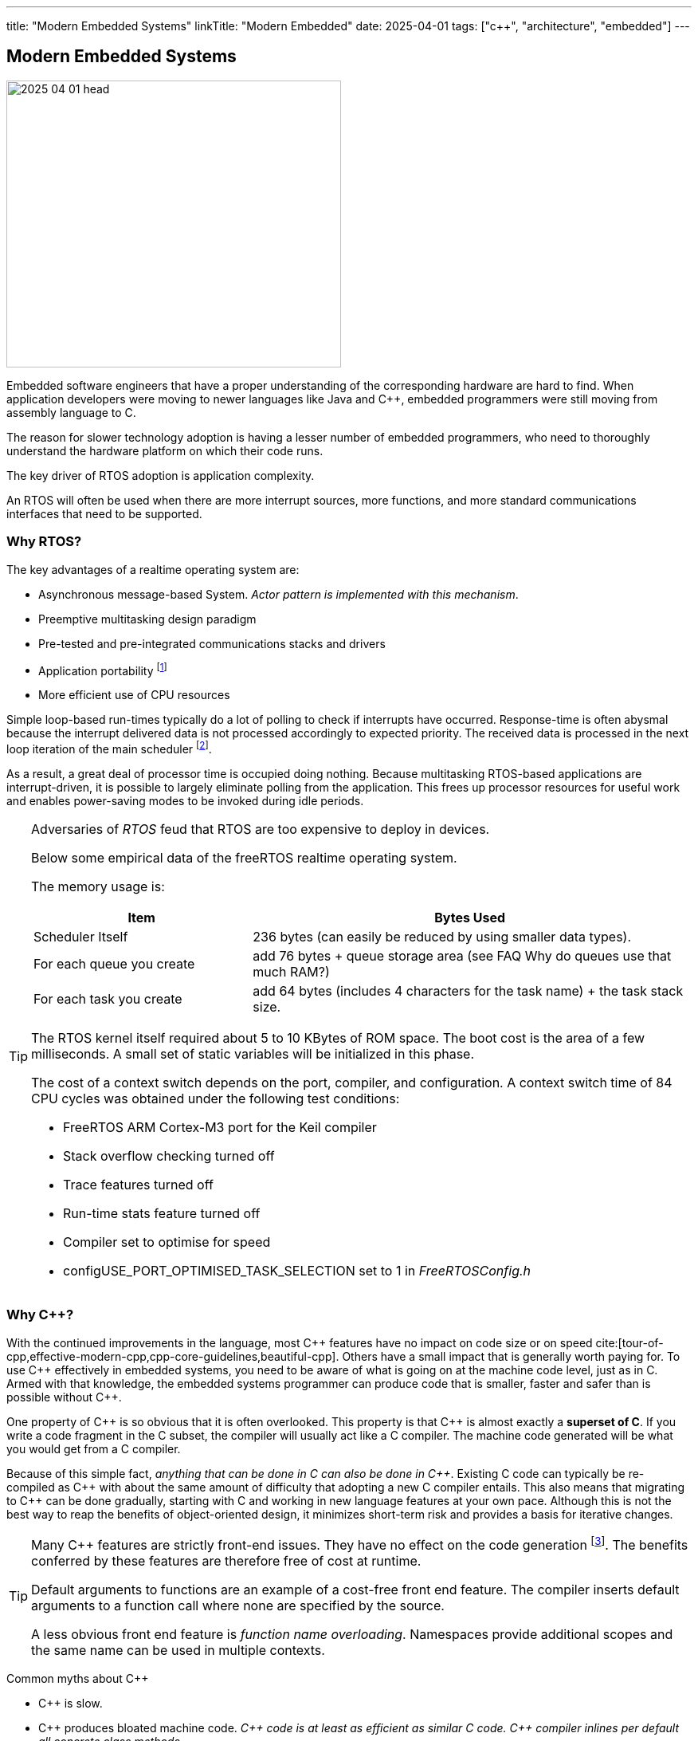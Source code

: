 ---
title: "Modern Embedded Systems"
linkTitle: "Modern Embedded"
date: 2025-04-01
tags: ["c++", "architecture", "embedded"]
---

== Modern Embedded Systems
:author: Marcel Baumann
:email: <marcel.baumann@tangly.net>
:homepage: https://www.tangly.net/
:company: https://www.tangly.net/[tangly llc]

image::2025-04-01-head.jpg[width=420,height=360,role=left]

Embedded software engineers that have a proper understanding of the corresponding hardware are hard to find.
When application developers were moving to newer languages like Java and {cpp}, embedded programmers were still moving from assembly language to C.

The reason for slower technology adoption is having a lesser number of embedded programmers, who need to thoroughly understand the hardware platform on which their code runs.

The key driver of RTOS adoption is application complexity.

An RTOS will often be used when there are more interrupt sources, more functions, and more standard communications interfaces that need to be supported.

=== Why RTOS?

The key advantages of a realtime operating system are:

- Asynchronous message-based System.
_Actor pattern is implemented with this mechanism_.
- Preemptive multitasking design paradigm
- Pre-tested and pre-integrated communications stacks and drivers
- Application portability
footnote:[A specific RTOS provides support for a wide range of hardware platforms.
The effort to move the application to another supported platform is low.]
- More efficient use of CPU resources

Simple loop-based run-times typically do a lot of polling to check if interrupts have occurred.
Response-time is often abysmal because the interrupt delivered data is not processed accordingly to expected priority.
The received data is processed in the next loop iteration of the main scheduler
footnote:[You can try to slice the main routine in smaller increment.
The approach is handcoded and must be changed when timing constraints change.].

As a result, a great deal of processor time is occupied doing nothing.
Because multitasking RTOS-based applications are interrupt-driven, it is possible to largely eliminate polling from the application.
This frees up processor resources for useful work and enables power-saving modes to be invoked during idle periods.

[TIP]
====
Adversaries of _RTOS_ feud that RTOS are too expensive to deploy in devices.

Below some empirical data of the freeRTOS realtime operating system.

The memory usage is:

[cols="1,2",options="header"]
|===
|Item|Bytes Used
|Scheduler Itself          |236 bytes (can easily be reduced by using smaller data types).
|For each queue you create |add 76 bytes + queue storage area (see FAQ Why do queues use that much RAM?)
|For each task you create  |add 64 bytes (includes 4 characters for the task name) + the task stack size.
|===

The RTOS kernel itself required about 5 to 10 KBytes of ROM space.
The boot cost is the area of a few milliseconds.
A small set of static variables will be initialized in this phase.

The cost of a context switch depends on the port, compiler, and configuration.
A context switch time of 84 CPU cycles was obtained under the following test conditions:

- FreeRTOS ARM Cortex-M3 port for the Keil compiler
- Stack overflow checking turned off
- Trace features turned off
- Run-time stats feature turned off
- Compiler set to optimise for speed
- configUSE_PORT_OPTIMISED_TASK_SELECTION set to 1 in _FreeRTOSConfig.h_
====

=== Why {cpp}?

With the continued improvements in the language, most {cpp} features have no impact on code size or on speed
cite:[tour-of-cpp,effective-modern-cpp,cpp-core-guidelines,beautiful-cpp].
Others have a small impact that is generally worth paying for.
To use {cpp} effectively in embedded systems, you need to be aware of what is going on at the machine code level, just as in C.
Armed with that knowledge, the embedded systems programmer can produce code that is smaller, faster and safer than is possible without {cpp}.

One property of {cpp} is so obvious that it is often overlooked.
This property is that {cpp} is almost exactly a *superset of C*.
If you write a code fragment in the C subset, the compiler will usually act like a C compiler.
The machine code generated will be what you would get from a C compiler.

Because of this simple fact, _anything that can be done in C can also be done in {cpp}_.
Existing C code can typically be re-compiled as {cpp} with about the same amount of difficulty that adopting a new C compiler entails.
This also means that migrating to {cpp} can be done gradually, starting with C and working in new language features at your own pace.
Although this is not the best way to reap the benefits of object-oriented design, it minimizes short-term risk and provides a basis for iterative changes.

[TIP]
====
Many {cpp} features are strictly front-end issues.
They have no effect on the code generation
footnote:[I agree that templates and exceptions have an impact on the generated code.
And you have to acknowledge that you can write complex {cpp} programs without using such constructs.].
The benefits conferred by these features are therefore free of cost at runtime.

Default arguments to functions are an example of a cost-free front end feature.
The compiler inserts default arguments to a function call where none are specified by the source.

A less obvious front end feature is _function name overloading_.
Namespaces provide additional scopes and the same name can be used in multiple contexts.
====

Common myths about {cpp}

- {cpp} is slow.
- {cpp} produces bloated machine code.
_{cpp} code is at least as efficient as similar C code._
_{cpp} compiler inlines per default all concrete class methods._
- Objects are large.
- Virtual functions are slow.
- {cpp} is not ROMable.
- Class libraries make large binaries.
- Abstraction leads to inefficiency.

[CAUTION]
====
We are aware of two factual arguments why you should not use {cpp} in your project.

. No {cpp} toolchain is available for your target platform.
_ARM, x86_64 and RISC V platforms have multiple {cpp} toolchains_.
. Your developers are not fluent with object-oriented approaches and the {cpp} language.
Your organization is also not willing to invest into the training and coaching.

_These are clear reasons why your development group must stay with C.
Beware that multiple organizations including the Linux kernel developers are, albeit slowly, moving away from C._
====

[bibliography]
=== Links

- [[[free-rtos, 1]]] https://www.freertos.org/FAQMem.html[free RTOS FAQ]

=== References

bibliography::[]

